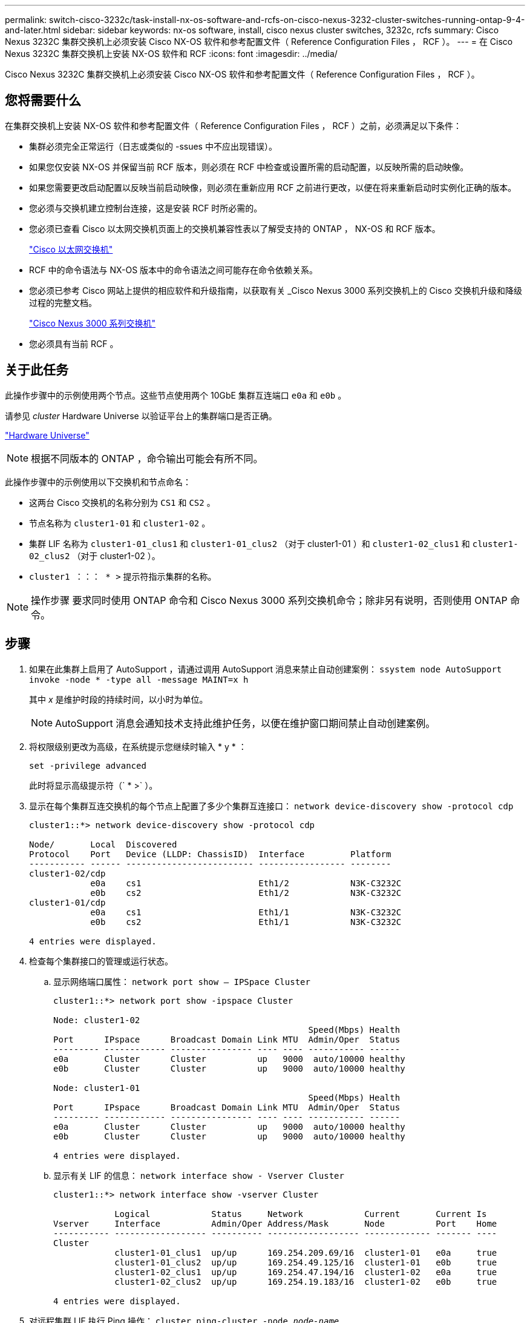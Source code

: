 ---
permalink: switch-cisco-3232c/task-install-nx-os-software-and-rcfs-on-cisco-nexus-3232-cluster-switches-running-ontap-9-4-and-later.html 
sidebar: sidebar 
keywords: nx-os software, install, cisco nexus cluster switches, 3232c, rcfs 
summary: Cisco Nexus 3232C 集群交换机上必须安装 Cisco NX-OS 软件和参考配置文件（ Reference Configuration Files ， RCF ）。 
---
= 在 Cisco Nexus 3232C 集群交换机上安装 NX-OS 软件和 RCF
:icons: font
:imagesdir: ../media/


[role="lead"]
Cisco Nexus 3232C 集群交换机上必须安装 Cisco NX-OS 软件和参考配置文件（ Reference Configuration Files ， RCF ）。



== 您将需要什么

在集群交换机上安装 NX-OS 软件和参考配置文件（ Reference Configuration Files ， RCF ）之前，必须满足以下条件：

* 集群必须完全正常运行（日志或类似的 -ssues 中不应出现错误）。
* 如果您仅安装 NX-OS 并保留当前 RCF 版本，则必须在 RCF 中检查或设置所需的启动配置，以反映所需的启动映像。
* 如果您需要更改启动配置以反映当前启动映像，则必须在重新应用 RCF 之前进行更改，以便在将来重新启动时实例化正确的版本。
* 您必须与交换机建立控制台连接，这是安装 RCF 时所必需的。
* 您必须已查看 Cisco 以太网交换机页面上的交换机兼容性表以了解受支持的 ONTAP ， NX-OS 和 RCF 版本。
+
https://mysupport.netapp.com/site/info/cisco-ethernet-switch["Cisco 以太网交换机"^]

* RCF 中的命令语法与 NX-OS 版本中的命令语法之间可能存在命令依赖关系。
* 您必须已参考 Cisco 网站上提供的相应软件和升级指南，以获取有关 _Cisco Nexus 3000 系列交换机上的 Cisco 交换机升级和降级过程的完整文档。
+
https://www.cisco.com/c/en/us/support/switches/nexus-3000-series-switches/products-installation-guides-list.html["Cisco Nexus 3000 系列交换机"^]

* 您必须具有当前 RCF 。




== 关于此任务

此操作步骤中的示例使用两个节点。这些节点使用两个 10GbE 集群互连端口 `e0a` 和 `e0b` 。

请参见 _cluster_ Hardware Universe 以验证平台上的集群端口是否正确。

https://hwu.netapp.com/SWITCH/INDEX["Hardware Universe"^]

[NOTE]
====
根据不同版本的 ONTAP ，命令输出可能会有所不同。

====
此操作步骤中的示例使用以下交换机和节点命名：

* 这两台 Cisco 交换机的名称分别为 `CS1` 和 `CS2` 。
* 节点名称为 `cluster1-01` 和 `cluster1-02` 。
* 集群 LIF 名称为 `cluster1-01_clus1` 和 `cluster1-01_clus2` （对于 cluster1-01 ）和 `cluster1-02_clus1` 和 `cluster1-02_clus2` （对于 cluster1-02 ）。
* `cluster1 ：：： * >` 提示符指示集群的名称。


[NOTE]
====
操作步骤 要求同时使用 ONTAP 命令和 Cisco Nexus 3000 系列交换机命令；除非另有说明，否则使用 ONTAP 命令。

====


== 步骤

. 如果在此集群上启用了 AutoSupport ，请通过调用 AutoSupport 消息来禁止自动创建案例： `ssystem node AutoSupport invoke -node * -type all -message MAINT=x h`
+
其中 _x_ 是维护时段的持续时间，以小时为单位。

+
[NOTE]
====
AutoSupport 消息会通知技术支持此维护任务，以便在维护窗口期间禁止自动创建案例。

====
. 将权限级别更改为高级，在系统提示您继续时输入 * y * ：
+
`set -privilege advanced`

+
此时将显示高级提示符（` * >` ）。

. 显示在每个集群互连交换机的每个节点上配置了多少个集群互连接口： `network device-discovery show -protocol cdp`
+
[listing]
----
cluster1::*> network device-discovery show -protocol cdp

Node/       Local  Discovered
Protocol    Port   Device (LLDP: ChassisID)  Interface         Platform
----------- ------ ------------------------- ----------------- --------
cluster1-02/cdp
            e0a    cs1                       Eth1/2            N3K-C3232C
            e0b    cs2                       Eth1/2            N3K-C3232C
cluster1-01/cdp
            e0a    cs1                       Eth1/1            N3K-C3232C
            e0b    cs2                       Eth1/1            N3K-C3232C

4 entries were displayed.
----
. 检查每个集群接口的管理或运行状态。
+
.. 显示网络端口属性： `network port show – IPSpace Cluster`
+
[listing]
----
cluster1::*> network port show -ipspace Cluster

Node: cluster1-02
                                                  Speed(Mbps) Health
Port      IPspace      Broadcast Domain Link MTU  Admin/Oper  Status
--------- ------------ ---------------- ---- ---- ----------- ------
e0a       Cluster      Cluster          up   9000  auto/10000 healthy
e0b       Cluster      Cluster          up   9000  auto/10000 healthy

Node: cluster1-01
                                                  Speed(Mbps) Health
Port      IPspace      Broadcast Domain Link MTU  Admin/Oper  Status
--------- ------------ ---------------- ---- ---- ----------- ------
e0a       Cluster      Cluster          up   9000  auto/10000 healthy
e0b       Cluster      Cluster          up   9000  auto/10000 healthy

4 entries were displayed.
----
.. 显示有关 LIF 的信息： `network interface show - Vserver Cluster`
+
[listing]
----
cluster1::*> network interface show -vserver Cluster

            Logical            Status     Network            Current       Current Is
Vserver     Interface          Admin/Oper Address/Mask       Node          Port    Home
----------- ------------------ ---------- ------------------ ------------- ------- ----
Cluster
            cluster1-01_clus1  up/up      169.254.209.69/16  cluster1-01   e0a     true
            cluster1-01_clus2  up/up      169.254.49.125/16  cluster1-01   e0b     true
            cluster1-02_clus1  up/up      169.254.47.194/16  cluster1-02   e0a     true
            cluster1-02_clus2  up/up      169.254.19.183/16  cluster1-02   e0b     true

4 entries were displayed.
----


. 对远程集群 LIF 执行 Ping 操作： `cluster ping-cluster -node _node-name_`
+
[listing]
----

cluster1::*> **cluster ping-cluster -node cluster1-02**
Host is cluster1-02
Getting addresses from network interface table...
Cluster cluster1-01_clus1 169.254.209.69 cluster1-01     e0a
Cluster cluster1-01_clus2 169.254.49.125 cluster1-01     e0b
Cluster cluster1-02_clus1 169.254.47.194 cluster1-02     e0a
Cluster cluster1-02_clus2 169.254.19.183 cluster1-02     e0b
Local = 169.254.47.194 169.254.19.183
Remote = 169.254.209.69 169.254.49.125
Cluster Vserver Id = 4294967293
Ping status:
....
Basic connectivity succeeds on 4 path(s)
Basic connectivity fails on 0 path(s)
................
Detected 9000 byte MTU on 4 path(s):
    Local 169.254.19.183 to Remote 169.254.209.69
    Local 169.254.19.183 to Remote 169.254.49.125
    Local 169.254.47.194 to Remote 169.254.209.69
    Local 169.254.47.194 to Remote 169.254.49.125
Larger than PMTU communication succeeds on 4 path(s)
RPC status:
2 paths up, 0 paths down (tcp check)
2 paths up, 0 paths down (udp check)
----
. 验证是否已在所有集群 LIF 上启用 `auto-revert` 命令： `network interface show -vserver cluster -fields auto-revert`
+
[listing]
----
cluster1::*> network interface show -vserver Cluster -fields auto-revert

          Logical
Vserver   Interface           Auto-revert
--------- ––––––-------------- ------------
Cluster
          cluster1-01_clus1   true
          cluster1-01_clus2   true
          cluster1-02_clus1   true
          cluster1-02_clus2   true
4 entries were displayed.
----
. 对于 ONTAP 9.8 及更高版本，使用命令 `ssystem switch Ethernet log setup-password` 启用以太网交换机运行状况监控器日志收集功能以收集交换机相关的日志文件
+
`s系统交换机以太网日志 enable-Collection`

+
[listing]
----
cluster1::*> system switch ethernet log setup-password
Enter the switch name: <return>
The switch name entered is not recognized.
Choose from the following list:
cs1
cs2

cluster1::*> system switch ethernet log setup-password

Enter the switch name: cs1
RSA key fingerprint is e5:8b:c6:dc:e2:18:18:09:36:63:d9:63:dd:03:d9:cc
Do you want to continue? {y|n}::[n] y

Enter the password: <enter switch password>
Enter the password again: <enter switch password>

cluster1::*> system switch ethernet log setup-password

Enter the switch name: cs2
RSA key fingerprint is 57:49:86:a1:b9:80:6a:61:9a:86:8e:3c:e3:b7:1f:b1
Do you want to continue? {y|n}:: [n] y

Enter the password: <enter switch password>
Enter the password again: <enter switch password>

cluster1::*> system  switch ethernet log enable-collection

Do you want to enable cluster log collection for all nodes in the cluster?
{y|n}: [n] y

Enabling cluster switch log collection.

cluster1::*>
----
+
[NOTE]
====
如果其中任何一个命令返回错误，请联系 NetApp 支持部门。

====
. 对于 ONTAP 9.5P16 ， 9.6P12 和 9.7P10 及更高版本的修补程序，请使用以下命令启用以太网交换机运行状况监控器日志收集功能以收集交换机相关的日志文件： `ssystem cluster-switch log setup-password`
+
`ssystem cluster-switch log enable-Collection`

+
[listing]
----
cluster1::*> system cluster-switch log setup-password
Enter the switch name: <return>
The switch name entered is not recognized.
Choose from the following list:
cs1
cs2

cluster1::*> system cluster-switch log setup-password

Enter the switch name: cs1
RSA key fingerprint is e5:8b:c6:dc:e2:18:18:09:36:63:d9:63:dd:03:d9:cc
Do you want to continue? {y|n}::[n] y

Enter the password: <enter switch password>
Enter the password again: <enter switch password>

cluster1::*> system cluster-switch log setup-password

Enter the switch name: cs2
RSA key fingerprint is 57:49:86:a1:b9:80:6a:61:9a:86:8e:3c:e3:b7:1f:b1
Do you want to continue? {y|n}:: [n] y

Enter the password: <enter switch password>
Enter the password again: <enter switch password>

cluster1::*> system cluster-switch log enable-collection

Do you want to enable cluster log collection for all nodes in the cluster?
{y|n}: [n] y

Enabling cluster switch log collection.

cluster1::*>
----
+
[NOTE]
====
如果其中任何一个命令返回错误，请联系 NetApp 支持部门。

====

